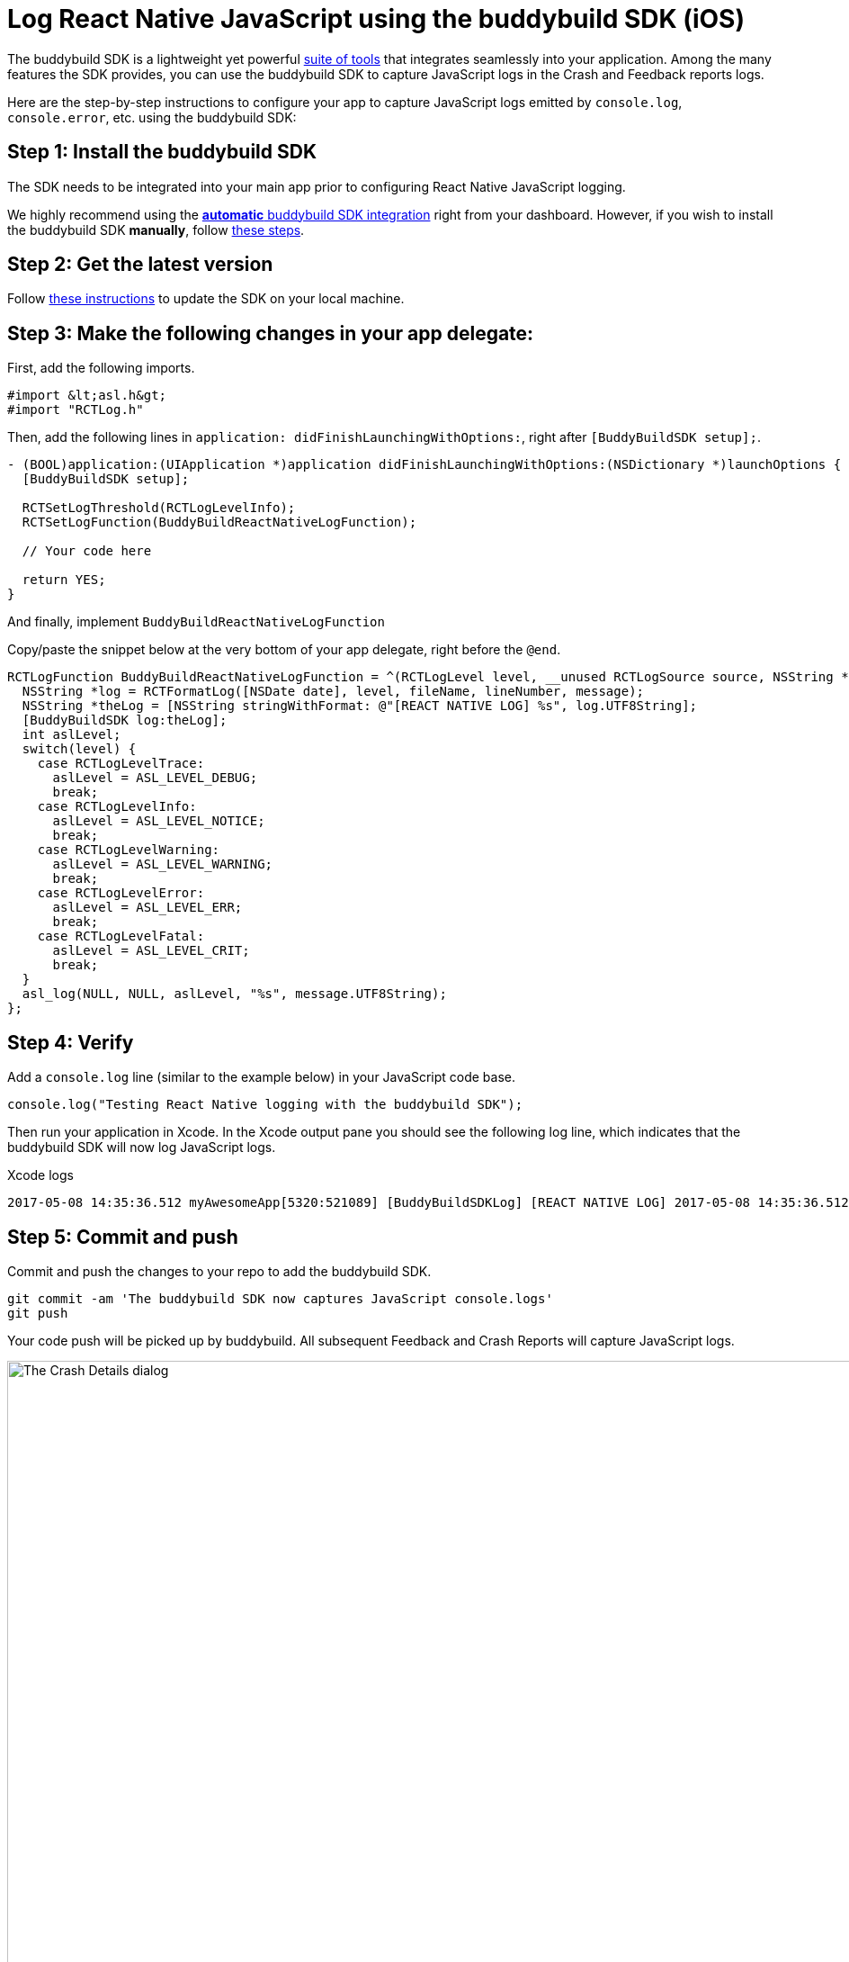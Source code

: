 = Log React Native JavaScript using the buddybuild SDK (iOS)

The buddybuild SDK is a lightweight yet powerful
link:../../../quickstart/ios/integrate_sdk.adoc[suite of tools] that
integrates seamlessly into your application. Among the many features
the SDK provides, you can use the buddybuild SDK to capture JavaScript
logs in the Crash and Feedback reports logs.

Here are the step-by-step instructions to configure your app to capture
JavaScript logs emitted by `console.log`, `console.error`, etc. using
the buddybuild SDK:


== Step 1: Install the buddybuild SDK

The SDK needs to be integrated into your main app prior to configuring
React Native JavaScript logging.

We highly recommend using the
link:../../../quickstart/ios/integrate_sdk.adoc#step2[**automatic**
buddybuild SDK integration] right from your dashboard. However, if you
wish to install the buddybuild SDK **manually**, follow
link:../../../sdk/integration.adoc[these steps].


== Step 2: Get the latest version

Follow link:../../../quickstart/ios/integrate_sdk.adoc#update[these
instructions] to update the SDK on your local machine.


== Step 3: Make the following changes in your app delegate:

First, add the following imports.

[source,objectivec]
----
#import &lt;asl.h&gt;
#import "RCTLog.h"
----

Then, add the following lines in `application:
didFinishLaunchingWithOptions:`, right after `[BuddyBuildSDK setup];`.

[source,objectivec]
----
- (BOOL)application:(UIApplication *)application didFinishLaunchingWithOptions:(NSDictionary *)launchOptions {
  [BuddyBuildSDK setup];

  RCTSetLogThreshold(RCTLogLevelInfo);
  RCTSetLogFunction(BuddyBuildReactNativeLogFunction);

  // Your code here

  return YES;
}
----

And finally, implement `BuddyBuildReactNativeLogFunction`

Copy/paste the snippet below at the very bottom of your app delegate,
right before the `@end`.

[source,objectivec]
----
RCTLogFunction BuddyBuildReactNativeLogFunction = ^(RCTLogLevel level, __unused RCTLogSource source, NSString *fileName, NSNumber *lineNumber, NSString *message) {
  NSString *log = RCTFormatLog([NSDate date], level, fileName, lineNumber, message);
  NSString *theLog = [NSString stringWithFormat: @"[REACT NATIVE LOG] %s", log.UTF8String];
  [BuddyBuildSDK log:theLog];
  int aslLevel;
  switch(level) {
    case RCTLogLevelTrace:
      aslLevel = ASL_LEVEL_DEBUG;
      break;
    case RCTLogLevelInfo:
      aslLevel = ASL_LEVEL_NOTICE;
      break;
    case RCTLogLevelWarning:
      aslLevel = ASL_LEVEL_WARNING;
      break;
    case RCTLogLevelError:
      aslLevel = ASL_LEVEL_ERR;
      break;
    case RCTLogLevelFatal:
      aslLevel = ASL_LEVEL_CRIT;
      break;
  }
  asl_log(NULL, NULL, aslLevel, "%s", message.UTF8String);
};
----


== Step 4: Verify

Add a `console.log` line (similar to the example below) in your
JavaScript code base.

[source,javascript]
----
console.log("Testing React Native logging with the buddybuild SDK");
----

Then run your application in Xcode. In the Xcode output pane you should
see the following log line, which indicates that the buddybuild SDK will
now log JavaScript logs.

.Xcode logs
[source,text]
----
2017-05-08 14:35:36.512 myAwesomeApp[5320:521089] [BuddyBuildSDKLog] [REACT NATIVE LOG] 2017-05-08 14:35:36.512 [info][tid:com.facebook.react.JavaScript] Testing React Native logging with the buddybuild SDK
----

== Step 5: Commit and push

Commit and push the changes to your repo to add the buddybuild SDK.

[source,bash]
----
git commit -am 'The buddybuild SDK now captures JavaScript console.logs'
git push
----

Your code push will be picked up by buddybuild. All subsequent Feedback
and Crash Reports will capture JavaScript logs.

image:img/1.png["The Crash Details dialog", 1274, 702]
